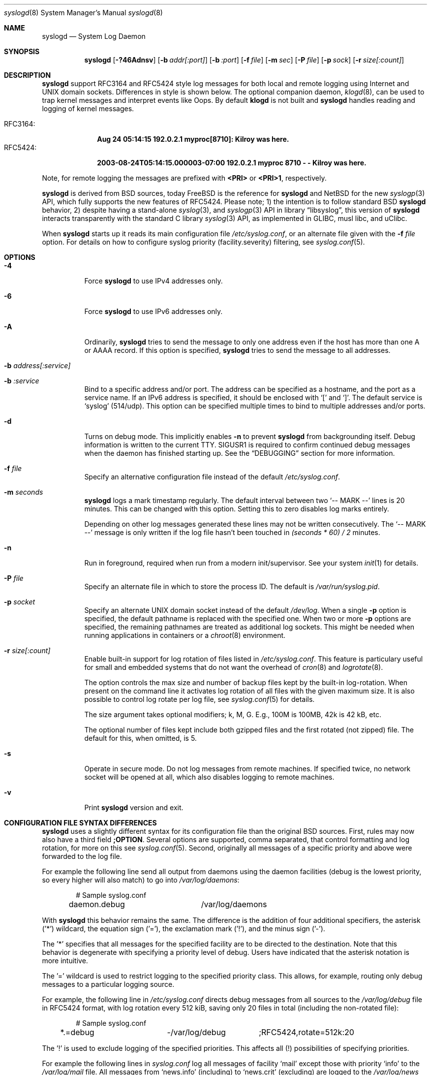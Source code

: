 .\"                                                              -*- nroff -*-
.\" Copyright 1994-1996  Dr. Greg Wettstein, Enjellic Systems Development.
.\" Copyright 1997-2008  Martin Schulze <joey@infodrom.org>
.\" Copyright 2018-2019  Joachim Nilsson <troglobit@gmail.com>
.\"
.\" May be distributed under the GNU General Public License
.\"
.Dd Oct 30, 2019
.Dt syslogd 8
.Os "sysklogd (2.0)"
.Sh NAME
.Nm syslogd
.Nd System Log Daemon
.Sh SYNOPSIS
.Nm
.Op Fl ?46Adnsv
.Op Fl b Ar addr[:port]
.Op Fl b Ar :port
.Op Fl f Ar file
.Op Fl m Ar sec
.Op Fl P Ar file
.Op Fl p Ar sock
.Op Fl r Ar size[:count]
.Sh DESCRIPTION
.Nm
support RFC3164 and RFC5424 style log messages for both local and remote
logging using Internet and UNIX domain sockets.  Differences in style is
shown below.  The optional companion daemon,
.Xr klogd 8 ,
can be used to trap kernel messages and interpret events like Oops.  By
default
.Nm klogd
is not built and
.Nm
handles reading and logging of kernel messages.
.Pp
.Bl -tag -compact -width "RFC3164:"
.It RFC3164:
.Cm Aug 24 05:14:15 192.0.2.1 myproc[8710]: Kilroy was here.
.It RFC5424:
.Cm 2003-08-24T05:14:15.000003-07:00 192.0.2.1 myproc 8710 - - Kilroy was here.
.El
.Pp
Note, for remote logging the messages are prefixed with
.Cm <PRI>
or
.Cm <PRI>1 ,
respectively.
.Pp
.Nm
is derived from BSD sources, today
.Fx
is the reference for
.Nm
and
.Nx
for the new
.Xr syslogp 3
API, which fully supports the new features of RFC5424.  Please note; 1)
the intention is to follow standard BSD
.Nm
behavior, 2) despite having a stand-alone
.Xr syslog 3 ,
and
.Xr syslogp 3
API in
.Lb libsyslog ,
this version of
.Nm
interacts transparently with the standard C library
.Xr syslog 3
API, as implemented in GLIBC, musl libc, and uClibc.
.Pp
When
.Nm
starts up it reads its main configuration file
.Pa /etc/syslog.conf ,
or an alternate file given with the
.Fl f Ar file
option.  For details on how to configure syslog priority
(facility.severity) filtering, see
.Xr syslog.conf 5 .
.Sh OPTIONS
.Bl -tag -width Ds
.It Fl 4
Force
.Nm
to use IPv4 addresses only.
.It Fl 6
Force
.Nm
to use IPv6 addresses only.
.It Fl A
Ordinarily,
.Nm
tries to send the message to only one address even if the host has
more than one A or AAAA record.  If this option is specified,
.Nm
tries to send the message to all addresses.
.It Fl b Ar address[:service]
.It Fl b Ar :service
Bind to a specific address and/or port.  The address can be specified as
a hostname, and the port as a service name.  If an IPv6 address is
specified, it should be enclosed with
.Sq \&[
and
.Sq \&] .
The default service is
.Ql syslog
(514/udp).  This option can be specified multiple times to bind to
multiple addresses and/or ports.
.It Fl d
Turns on debug mode.  This implicitly enables
.Fl n
to prevent
.Nm
from backgrounding itself.  Debug information is written to the current
TTY.  SIGUSR1 is required to confirm continued debug messages when the
daemon has finished starting up.  See the
.Sx DEBUGGING
section for more information.
.It Fl f Ar file
Specify an alternative configuration file instead of the default
.Pa /etc/syslog.conf .
.It Fl m Ar seconds
.Nm
logs a mark timestamp regularly.  The default interval between two
.Ql -- MARK --
lines is 20 minutes.  This can be changed with this option.  Setting
this to zero disables log marks entirely.
.Pp
Depending on other log messages generated these lines may not be written
consecutively.  The
.Ql -- MARK --
message is only written if the log file hasn't been touched in
.Ar (seconds * 60) / 2
minutes.
.It Fl n
Run in foreground, required when run from a modern init/supervisor.  See
your system
.Xr init 1
for details.
.It Fl P Ar file
Specify an alternate file in which to store the process ID.
The default is
.Pa /var/run/syslog.pid .
.It Fl p Ar socket
Specify an alternate UNIX domain socket instead of the default
.Pa /dev/log .
When a single
.Fl p
option is specified, the default pathname is replaced with the specified
one.  When two or more
.Fl p
options are specified, the remaining pathnames are treated as additional
log sockets.  This might be needed when running applications in
containers or a
.Xr chroot 8
environment.
.It Fl r Ar size[:count]
Enable built-in support for log rotation of files listed in
.Pa /etc/syslog.conf .
This feature is particulary useful for small and embedded systems that
do not want the overhead of
.Xr cron 8
and
.Xr logrotate 8 .
.Pp
The option controls the max size and number of backup files kept by the
built-in log-rotation.  When present on the command line it activates
log rotation of all files with the given maximum size.  It is also
possible to control log rotate per log file, see
.Xr syslog.conf 5
for details.
.Pp
The size argument takes optional modifiers; k, M, G.  E.g., 100M is
100MB, 42k is 42 kB, etc.
.Pp
The optional number of files kept include both gzipped files and the
first rotated (not zipped) file.  The default for this, when omitted,
is 5.
.It Fl s
Operate in secure mode.  Do not log messages from remote machines.  If
specified twice, no network socket will be opened at all, which also
disables logging to remote machines.
.It Fl v
Print
.Nm
version and exit.
.Sh CONFIGURATION FILE SYNTAX DIFFERENCES
.Nm
uses a slightly different syntax for its configuration file than the
original BSD sources.  First, rules may now also have a third field
.Cm ;OPTION .
Several options are supported, comma separated, that control formatting
and log rotation, for more on this see
.Xr syslog.conf 5 .
Second, originally all messages of a specific priority and above were
forwarded to the log file.
.Pp
For example the following line send all output from daemons using the
daemon facilities (debug is the lowest priority, so every higher will
also match) to go into
.Pa /var/log/daemons :
.Bd -literal -offset indent
# Sample syslog.conf
daemon.debug		/var/log/daemons
.Ed
.Pp
With
.Nm
this behavior remains the same.  The difference is the addition of four
additional specifiers, the asterisk ('*') wildcard, the equation sign
('='), the exclamation mark ('!'), and the minus sign ('-').
.Pp
The '*' specifies that all messages for the specified facility are to be
directed to the destination.  Note that this behavior is degenerate with
specifying a priority level of debug.  Users have indicated that the
asterisk notation is more intuitive.
.Pp
The '=' wildcard is used to restrict logging to the specified priority
class.  This allows, for example, routing only debug messages to a
particular logging source.
.Pp
For example, the following line in
.Pa /etc/syslog.conf
directs debug messages from all sources to the
.Pa /var/log/debug
file in RFC5424 format, with log rotation every 512 kiB, saving only 20
files in total (including the non-rotated file):
.Bd -literal -offset indent
# Sample syslog.conf
*.=debug		-/var/log/debug	;RFC5424,rotate=512k:20
.Ed
.Pp
.\" The '!' as the first character of a priority inverts the above
.\" mentioned interpretation.
The '!' is used to exclude logging of the specified priorities.  This
affects all (!) possibilities of specifying priorities.
.Pp
For example the following lines in
.Pa syslog.conf
log all messages of facility
.Ql mail
except those with priority
.Ql info
to the
.Pa /var/log/mail 
file.  All messages from
.Ql news.info
(including) to
.Ql news.crit
(excluding) are logged to the
.Pa /var/log/news
file.
.Bd -literal -offset indent
# Sample syslog.conf
mail.*;mail.!=info	/var/log/mail
news.info;news.!crit	/var/log/news
.Ed
.Pp
You may use it intuitively as an exception specifier.  The above
mentioned interpretation is simply inverted.  For example, to skip
every message with facility
.Ar mail :
.Bd -literal -offset indent
mail.none
.Ed
or
.Bd -literal -offset indent
mail.!*
.Ed
or
.Bd -literal -offset indent
mail.!debug
.Ed
.Pp
The '-' may only be used to prefix a filename if you want to omit
sync'ing the file after every write to it.
.Sh REMOTE LOGGING
.Nm
has network support enabled by default.  Meaning, when it starts up it
opens a socket for sending to remote servers and also binds it to listen
for incoming syslog messages over UDP port 514.  For this to work
correctly the
.Xr services 5
file (typically found in
.Pa /etc/services )
must have the following entry:
.Bd -literal -offset indent
syslog          514/udp
.Ed
.Pp
If this entry is missing
.Nm
by default disables networking completely.  This can also be achieved
by the
.Fl s
flag.  However,
.Nm
can listen to any port, named or by value.  Use the
.Fl b Ar :5514
flag to bind a socket to (unprivileged) port 5514 instead.
.Pp
To forward messages to to a remote host, create a rule in
.Pa syslog.conf
with the name of the hostname to which the messages is to be sent
prepended with an at
.Sq ( @ )
sign.  By default,
.Nm
sends messages to remote servers in the old-school
.Ql BSD
format, without timestamp and hostname.  This is for compatibility
reasons.   Append the
.Ql ;RFC5424
option to the rule to enable RFC5424 style formatting which includes
RFC3339 timestamp and hostname information.
.Pp
For example, to forward
.Sy ALL
messages to a remote host use the following
.Pa syslog.conf
entry:
.Bd -literal -offset indent
# Sample syslogd configuration file to forward all message
# messages to a remote host using RFC5424 style formatting
*.*		@hostname	;RFC5424
.Ed
.Pp
To forward all
.Ql kernel
messages to a remote host (in old-school BSD formatting) the
configuration file would be as follows:
.Bd -literal -offset indent
# Sample configuration file to forward all kernel messages
# to a remote host.
kern.*		@hostname
.Ed
.Pp
If the remote hostname cannot be resolved at startup, because the
name server might not yet be accessible (maybe started later in
the boot sequence),
.Nm
will retry resolving the name ten times before logging the error.
Another possibility to avoid this is to place the hostname in
.Pa /etc/hosts .
.Pp
If the remote host is located in the same domain as the host,
.Nm
is running on, only the simple hostname will be logged instead of the
whole FQDN.
.Sh NAMED PIPES
A FIFO, or named pipe, can be used as a destination for log messages by
prepending a pipy symbol ('|') to the name of the file.  This is very
handy for debugging.  Note, the FIFO must be created with the
.Xr mkfifo 1
command before
.Nm
is started.
.Pp
The following configuration file routes debug messages from the kernel
to a FIFO:
.Bd -literal -offset indent
# Sample configuration to route kernel debugging messages
# ONLY to /var/log/debug which is a named pipe.
kern.=debug	|/var/log/debug
.Ed
.Sh SECURITY
There is the potential for
.Nm
to be used as a conduit for a denial of service attack.  Thanks go to
.An John Morrison Aq Mt jmorriso@rflab.ee.ubc.ca
for alerting the project of this.  A rogue program(mer) could very
easily flood
.Nm
with syslog messages resulting in the log files consuming all the
remaining space on the filesystem.  Activating logging over network
domain sockets will of course expose a system to risks outside of
programs or individuals on the local machine.
.Pp
There are a number of methods of protecting a machine:
.Bl -enum
.It
Implement kernel firewalling to limit which hosts or networks have
access to the 514/UDP socket.
.It
Logging can be directed to an isolated or non-root filesystem which,
if filled, will not impair the machine.
.It
The ext2 filesystem can be used which can be configured to limit a
certain percentage of a filesystem to usage by root only.
.Sy NOTE:
this requires
.Nm
to be run as a non-root process.  Also, this prevents usage of remote
logging since
.Nm
will be unable to bind to the 514/UDP socket.
.It
Disabling inet domain sockets will limit risk to the local machine.
.El
.Sh DEBUGGING
When debug mode (
.Fl d )
is enabled
.Nm
is very verbose, writing most of what it does on stdout.  Whenever
the configuration file is reread and re-parsed you'll see a tabular,
corresponding to the internal data structure.  This tabular consists of
four fields:
.Pp
.Bl -tag -width arguments
.It number
This field contains a serial number starting by zero.  This number
represents the position in the internal data structure (i.e. the array).
If one number is left out then there might be an error in the
corresponding line in
.Pa /etc/syslog.conf .
.It pattern
This field is tricky and represents the internal structure exactly.
Every column stands for a facility, refer to
.Xr syslogp 3 .
As you can see, there are still some facilities left free for former
use, only the left most are used.  Every field in a column represents
the priorities, refer to
.Xr syslogp 3 .
.It action
This field describes the particular action that takes place whenever a
message is received that matches the pattern.  Refer to the
.Xr syslog.conf 5
manpage for all possible actions.
.It arguments
This field shows additional arguments to the actions in the last field.
For file-logging this is the filename for the logfile; for user-logging
this is a list of users; for remote logging this is the hostname of the
machine to log to; for console-logging this is the used console; for
tty-logging this is the specified tty; wall has no additional arguments.
.El
.Sh SIGNALS
.Nm
supports the following signals:
.Pp
.Bl -tag -width "TERM, QUIT"
.It HUP
This lets
.Nm
perform a re-initialization.  All open files are closed, the
configuration file (see above) is reread and the
.Xr syslog 3
facility is started again.
.It TERM
This tells 
.Nm
to exit gracefully.  Flushing any log files to disk.
.It INT, QUIT
In debug mode these are ignored.  In normal operation they act as
SIGTERM.
.It USR1
In debug mode this switches debugging on/off.  In normal operation
it is ignored.
.El
.Pp
For convenience the PID is by default stored in
.Pa /var/run/syslogd.pid .
A script can look for the existance of this file to determine if
.Nm
is running, and then send signals:
.Bd -literal -offset indent
kill -SIGNAL `cat /var/run/syslogd.pid`
.Ed
.Sh FILES
.Bl -tag -width TERM
.It Pa /dev/log
The UNIX domain socket to from where local syslog messages are read.
.It Pa /proc/kmsg
The Linux kernel log file
.Nm
reads when built without the optional
.Nm klogd .
.It Pa /etc/syslog.conf
Configuration file for
.Nm .
See
.Xr syslog.conf 5
for more information.
.It Pa /etc/syslog.d/*.conf
Conventional sub-directory of
.Pa .conf
files read by
.Nm .
.It Pa /etc/syslog.d/50-default.conf
Conventional name for default rules.
.It Pa /var/run/syslogd.pid
The file containing the process id of 
.Nm .
.El
.Sh BUGS
The ability to log messages received in UDP packets is equivalent to an
unauthenticated remote disk-filling service, and should probably be
disabled
.Fl ( s )
by default.  (The shipped systemd unit file disables this by default.)
A future version of
.Nm
may include support for TLS, RFC5425, which includes authentication of
both senders and receivers.
.Pp
As mentioned in the
.Sx DESCRIPTION ,
.Nm
transparently supports the standard C library
.Xr syslog 3
API.  If a binary linked to the standard C libraries does not operate
correctly, this should be reported as a bug to this project.  See below
for contact details.
.Pp
.Nm
doesn't change the file mode of opened log files at any stage.  If a
file is created it is world readable.  If you want to avoid this, you
have to create it and change permissions on your own.  This could be
done in combination with rotating logfiles using the
.Xr savelog 8
program that is shipped in the 
.Nm smail
3.x distribution.  Remember that it might be a security hole if
everybody is able to read
.Ql auth.*
messages as these might contain passwords.
.Sh SEE ALSO
.Xr syslog.conf 5 ,
.Xr klogd  8 ,
.Xr logger 1 ,
.Xr syslog 2 ,
.Xr syslogp 3 ,
.Xr services 5 ,
.Xr savelog 8 .
.Sh AUTHORS
The system log daemon
.Nm
is originally taken from BSD sources and later updated with new
funcitonality from
.Fx
and
.Nx .
.An -nosplit
.An Greg Wettstein Aq Mt greg@wind.enjellic.com
performed the initial port to Linux.
.An Martin Schulze Aq Mt joey@infodrom.org
fixed some bugs, added several new features and took over maintenance.
.An Joachim Nilsson Aq Mt troglobit@gmail.com
later picked up the aging
.Nm sysklogd
project and gave it a home at GitHub with new features imported from
.Fx
and
.Nx .
